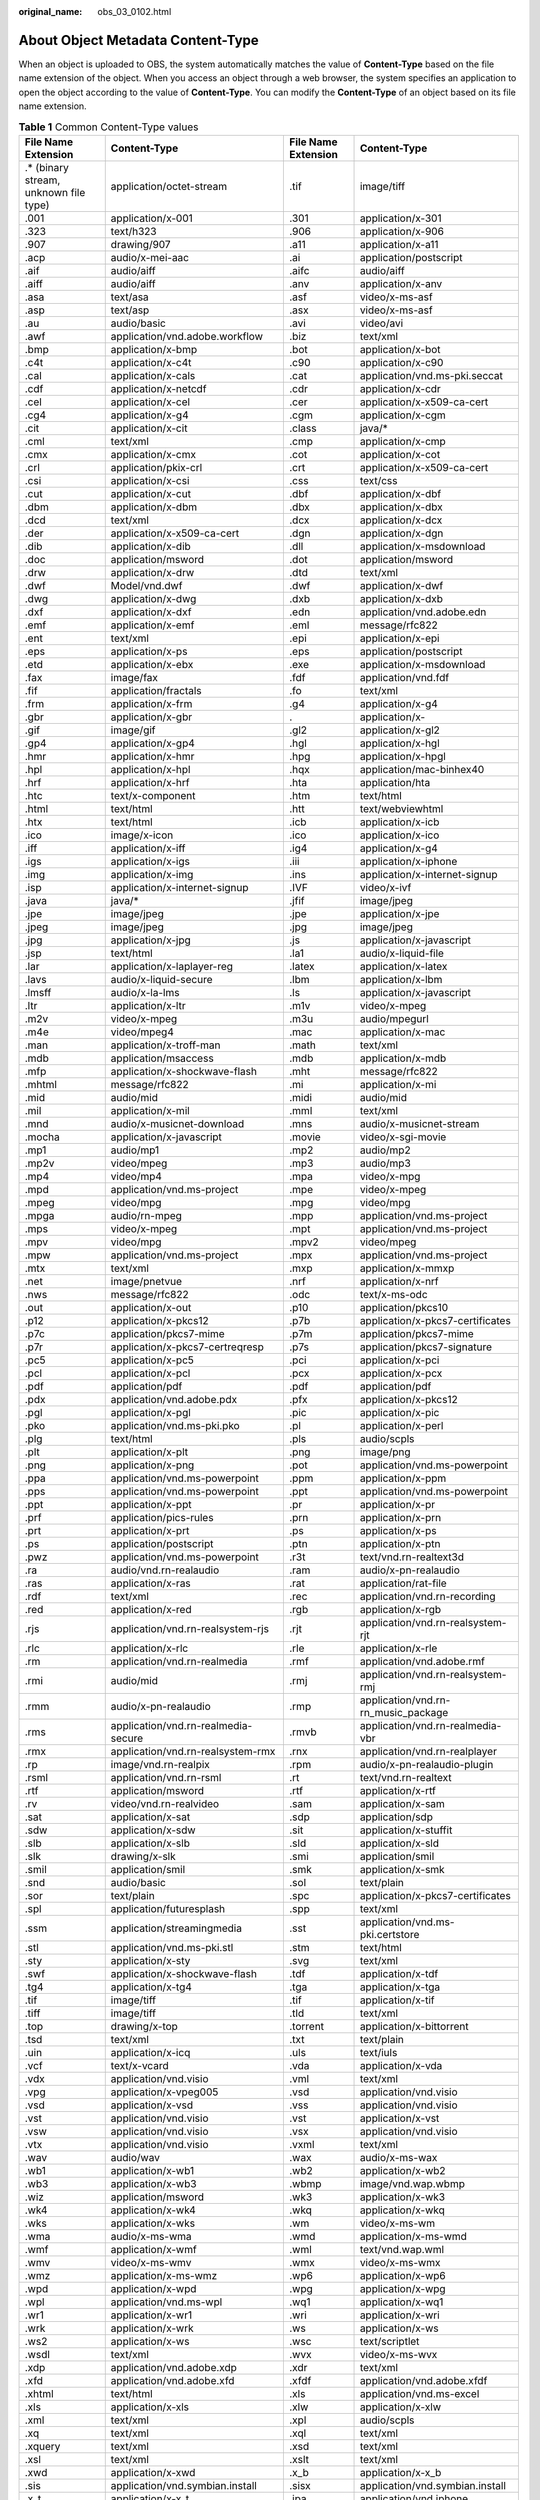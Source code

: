 :original_name: obs_03_0102.html

.. _obs_03_0102:

About Object Metadata Content-Type
==================================

When an object is uploaded to OBS, the system automatically matches the value of **Content-Type** based on the file name extension of the object. When you access an object through a web browser, the system specifies an application to open the object according to the value of **Content-Type**. You can modify the **Content-Type** of an object based on its file name extension.

.. table:: **Table 1** Common Content-Type values

   +----------------------------------------+-----------------------------------------+---------------------+-------------------------------------+
   | File Name Extension                    | Content-Type                            | File Name Extension | Content-Type                        |
   +========================================+=========================================+=====================+=====================================+
   | .\* (binary stream, unknown file type) | application/octet-stream                | .tif                | image/tiff                          |
   +----------------------------------------+-----------------------------------------+---------------------+-------------------------------------+
   | .001                                   | application/x-001                       | .301                | application/x-301                   |
   +----------------------------------------+-----------------------------------------+---------------------+-------------------------------------+
   | .323                                   | text/h323                               | .906                | application/x-906                   |
   +----------------------------------------+-----------------------------------------+---------------------+-------------------------------------+
   | .907                                   | drawing/907                             | .a11                | application/x-a11                   |
   +----------------------------------------+-----------------------------------------+---------------------+-------------------------------------+
   | .acp                                   | audio/x-mei-aac                         | .ai                 | application/postscript              |
   +----------------------------------------+-----------------------------------------+---------------------+-------------------------------------+
   | .aif                                   | audio/aiff                              | .aifc               | audio/aiff                          |
   +----------------------------------------+-----------------------------------------+---------------------+-------------------------------------+
   | .aiff                                  | audio/aiff                              | .anv                | application/x-anv                   |
   +----------------------------------------+-----------------------------------------+---------------------+-------------------------------------+
   | .asa                                   | text/asa                                | .asf                | video/x-ms-asf                      |
   +----------------------------------------+-----------------------------------------+---------------------+-------------------------------------+
   | .asp                                   | text/asp                                | .asx                | video/x-ms-asf                      |
   +----------------------------------------+-----------------------------------------+---------------------+-------------------------------------+
   | .au                                    | audio/basic                             | .avi                | video/avi                           |
   +----------------------------------------+-----------------------------------------+---------------------+-------------------------------------+
   | .awf                                   | application/vnd.adobe.workflow          | .biz                | text/xml                            |
   +----------------------------------------+-----------------------------------------+---------------------+-------------------------------------+
   | .bmp                                   | application/x-bmp                       | .bot                | application/x-bot                   |
   +----------------------------------------+-----------------------------------------+---------------------+-------------------------------------+
   | .c4t                                   | application/x-c4t                       | .c90                | application/x-c90                   |
   +----------------------------------------+-----------------------------------------+---------------------+-------------------------------------+
   | .cal                                   | application/x-cals                      | .cat                | application/vnd.ms-pki.seccat       |
   +----------------------------------------+-----------------------------------------+---------------------+-------------------------------------+
   | .cdf                                   | application/x-netcdf                    | .cdr                | application/x-cdr                   |
   +----------------------------------------+-----------------------------------------+---------------------+-------------------------------------+
   | .cel                                   | application/x-cel                       | .cer                | application/x-x509-ca-cert          |
   +----------------------------------------+-----------------------------------------+---------------------+-------------------------------------+
   | .cg4                                   | application/x-g4                        | .cgm                | application/x-cgm                   |
   +----------------------------------------+-----------------------------------------+---------------------+-------------------------------------+
   | .cit                                   | application/x-cit                       | .class              | java/\*                             |
   +----------------------------------------+-----------------------------------------+---------------------+-------------------------------------+
   | .cml                                   | text/xml                                | .cmp                | application/x-cmp                   |
   +----------------------------------------+-----------------------------------------+---------------------+-------------------------------------+
   | .cmx                                   | application/x-cmx                       | .cot                | application/x-cot                   |
   +----------------------------------------+-----------------------------------------+---------------------+-------------------------------------+
   | .crl                                   | application/pkix-crl                    | .crt                | application/x-x509-ca-cert          |
   +----------------------------------------+-----------------------------------------+---------------------+-------------------------------------+
   | .csi                                   | application/x-csi                       | .css                | text/css                            |
   +----------------------------------------+-----------------------------------------+---------------------+-------------------------------------+
   | .cut                                   | application/x-cut                       | .dbf                | application/x-dbf                   |
   +----------------------------------------+-----------------------------------------+---------------------+-------------------------------------+
   | .dbm                                   | application/x-dbm                       | .dbx                | application/x-dbx                   |
   +----------------------------------------+-----------------------------------------+---------------------+-------------------------------------+
   | .dcd                                   | text/xml                                | .dcx                | application/x-dcx                   |
   +----------------------------------------+-----------------------------------------+---------------------+-------------------------------------+
   | .der                                   | application/x-x509-ca-cert              | .dgn                | application/x-dgn                   |
   +----------------------------------------+-----------------------------------------+---------------------+-------------------------------------+
   | .dib                                   | application/x-dib                       | .dll                | application/x-msdownload            |
   +----------------------------------------+-----------------------------------------+---------------------+-------------------------------------+
   | .doc                                   | application/msword                      | .dot                | application/msword                  |
   +----------------------------------------+-----------------------------------------+---------------------+-------------------------------------+
   | .drw                                   | application/x-drw                       | .dtd                | text/xml                            |
   +----------------------------------------+-----------------------------------------+---------------------+-------------------------------------+
   | .dwf                                   | Model/vnd.dwf                           | .dwf                | application/x-dwf                   |
   +----------------------------------------+-----------------------------------------+---------------------+-------------------------------------+
   | .dwg                                   | application/x-dwg                       | .dxb                | application/x-dxb                   |
   +----------------------------------------+-----------------------------------------+---------------------+-------------------------------------+
   | .dxf                                   | application/x-dxf                       | .edn                | application/vnd.adobe.edn           |
   +----------------------------------------+-----------------------------------------+---------------------+-------------------------------------+
   | .emf                                   | application/x-emf                       | .eml                | message/rfc822                      |
   +----------------------------------------+-----------------------------------------+---------------------+-------------------------------------+
   | .ent                                   | text/xml                                | .epi                | application/x-epi                   |
   +----------------------------------------+-----------------------------------------+---------------------+-------------------------------------+
   | .eps                                   | application/x-ps                        | .eps                | application/postscript              |
   +----------------------------------------+-----------------------------------------+---------------------+-------------------------------------+
   | .etd                                   | application/x-ebx                       | .exe                | application/x-msdownload            |
   +----------------------------------------+-----------------------------------------+---------------------+-------------------------------------+
   | .fax                                   | image/fax                               | .fdf                | application/vnd.fdf                 |
   +----------------------------------------+-----------------------------------------+---------------------+-------------------------------------+
   | .fif                                   | application/fractals                    | .fo                 | text/xml                            |
   +----------------------------------------+-----------------------------------------+---------------------+-------------------------------------+
   | .frm                                   | application/x-frm                       | .g4                 | application/x-g4                    |
   +----------------------------------------+-----------------------------------------+---------------------+-------------------------------------+
   | .gbr                                   | application/x-gbr                       | .                   | application/x-                      |
   +----------------------------------------+-----------------------------------------+---------------------+-------------------------------------+
   | .gif                                   | image/gif                               | .gl2                | application/x-gl2                   |
   +----------------------------------------+-----------------------------------------+---------------------+-------------------------------------+
   | .gp4                                   | application/x-gp4                       | .hgl                | application/x-hgl                   |
   +----------------------------------------+-----------------------------------------+---------------------+-------------------------------------+
   | .hmr                                   | application/x-hmr                       | .hpg                | application/x-hpgl                  |
   +----------------------------------------+-----------------------------------------+---------------------+-------------------------------------+
   | .hpl                                   | application/x-hpl                       | .hqx                | application/mac-binhex40            |
   +----------------------------------------+-----------------------------------------+---------------------+-------------------------------------+
   | .hrf                                   | application/x-hrf                       | .hta                | application/hta                     |
   +----------------------------------------+-----------------------------------------+---------------------+-------------------------------------+
   | .htc                                   | text/x-component                        | .htm                | text/html                           |
   +----------------------------------------+-----------------------------------------+---------------------+-------------------------------------+
   | .html                                  | text/html                               | .htt                | text/webviewhtml                    |
   +----------------------------------------+-----------------------------------------+---------------------+-------------------------------------+
   | .htx                                   | text/html                               | .icb                | application/x-icb                   |
   +----------------------------------------+-----------------------------------------+---------------------+-------------------------------------+
   | .ico                                   | image/x-icon                            | .ico                | application/x-ico                   |
   +----------------------------------------+-----------------------------------------+---------------------+-------------------------------------+
   | .iff                                   | application/x-iff                       | .ig4                | application/x-g4                    |
   +----------------------------------------+-----------------------------------------+---------------------+-------------------------------------+
   | .igs                                   | application/x-igs                       | .iii                | application/x-iphone                |
   +----------------------------------------+-----------------------------------------+---------------------+-------------------------------------+
   | .img                                   | application/x-img                       | .ins                | application/x-internet-signup       |
   +----------------------------------------+-----------------------------------------+---------------------+-------------------------------------+
   | .isp                                   | application/x-internet-signup           | .IVF                | video/x-ivf                         |
   +----------------------------------------+-----------------------------------------+---------------------+-------------------------------------+
   | .java                                  | java/\*                                 | .jfif               | image/jpeg                          |
   +----------------------------------------+-----------------------------------------+---------------------+-------------------------------------+
   | .jpe                                   | image/jpeg                              | .jpe                | application/x-jpe                   |
   +----------------------------------------+-----------------------------------------+---------------------+-------------------------------------+
   | .jpeg                                  | image/jpeg                              | .jpg                | image/jpeg                          |
   +----------------------------------------+-----------------------------------------+---------------------+-------------------------------------+
   | .jpg                                   | application/x-jpg                       | .js                 | application/x-javascript            |
   +----------------------------------------+-----------------------------------------+---------------------+-------------------------------------+
   | .jsp                                   | text/html                               | .la1                | audio/x-liquid-file                 |
   +----------------------------------------+-----------------------------------------+---------------------+-------------------------------------+
   | .lar                                   | application/x-laplayer-reg              | .latex              | application/x-latex                 |
   +----------------------------------------+-----------------------------------------+---------------------+-------------------------------------+
   | .lavs                                  | audio/x-liquid-secure                   | .lbm                | application/x-lbm                   |
   +----------------------------------------+-----------------------------------------+---------------------+-------------------------------------+
   | .lmsff                                 | audio/x-la-lms                          | .ls                 | application/x-javascript            |
   +----------------------------------------+-----------------------------------------+---------------------+-------------------------------------+
   | .ltr                                   | application/x-ltr                       | .m1v                | video/x-mpeg                        |
   +----------------------------------------+-----------------------------------------+---------------------+-------------------------------------+
   | .m2v                                   | video/x-mpeg                            | .m3u                | audio/mpegurl                       |
   +----------------------------------------+-----------------------------------------+---------------------+-------------------------------------+
   | .m4e                                   | video/mpeg4                             | .mac                | application/x-mac                   |
   +----------------------------------------+-----------------------------------------+---------------------+-------------------------------------+
   | .man                                   | application/x-troff-man                 | .math               | text/xml                            |
   +----------------------------------------+-----------------------------------------+---------------------+-------------------------------------+
   | .mdb                                   | application/msaccess                    | .mdb                | application/x-mdb                   |
   +----------------------------------------+-----------------------------------------+---------------------+-------------------------------------+
   | .mfp                                   | application/x-shockwave-flash           | .mht                | message/rfc822                      |
   +----------------------------------------+-----------------------------------------+---------------------+-------------------------------------+
   | .mhtml                                 | message/rfc822                          | .mi                 | application/x-mi                    |
   +----------------------------------------+-----------------------------------------+---------------------+-------------------------------------+
   | .mid                                   | audio/mid                               | .midi               | audio/mid                           |
   +----------------------------------------+-----------------------------------------+---------------------+-------------------------------------+
   | .mil                                   | application/x-mil                       | .mml                | text/xml                            |
   +----------------------------------------+-----------------------------------------+---------------------+-------------------------------------+
   | .mnd                                   | audio/x-musicnet-download               | .mns                | audio/x-musicnet-stream             |
   +----------------------------------------+-----------------------------------------+---------------------+-------------------------------------+
   | .mocha                                 | application/x-javascript                | .movie              | video/x-sgi-movie                   |
   +----------------------------------------+-----------------------------------------+---------------------+-------------------------------------+
   | .mp1                                   | audio/mp1                               | .mp2                | audio/mp2                           |
   +----------------------------------------+-----------------------------------------+---------------------+-------------------------------------+
   | .mp2v                                  | video/mpeg                              | .mp3                | audio/mp3                           |
   +----------------------------------------+-----------------------------------------+---------------------+-------------------------------------+
   | .mp4                                   | video/mp4                               | .mpa                | video/x-mpg                         |
   +----------------------------------------+-----------------------------------------+---------------------+-------------------------------------+
   | .mpd                                   | application/vnd.ms-project              | .mpe                | video/x-mpeg                        |
   +----------------------------------------+-----------------------------------------+---------------------+-------------------------------------+
   | .mpeg                                  | video/mpg                               | .mpg                | video/mpg                           |
   +----------------------------------------+-----------------------------------------+---------------------+-------------------------------------+
   | .mpga                                  | audio/rn-mpeg                           | .mpp                | application/vnd.ms-project          |
   +----------------------------------------+-----------------------------------------+---------------------+-------------------------------------+
   | .mps                                   | video/x-mpeg                            | .mpt                | application/vnd.ms-project          |
   +----------------------------------------+-----------------------------------------+---------------------+-------------------------------------+
   | .mpv                                   | video/mpg                               | .mpv2               | video/mpeg                          |
   +----------------------------------------+-----------------------------------------+---------------------+-------------------------------------+
   | .mpw                                   | application/vnd.ms-project              | .mpx                | application/vnd.ms-project          |
   +----------------------------------------+-----------------------------------------+---------------------+-------------------------------------+
   | .mtx                                   | text/xml                                | .mxp                | application/x-mmxp                  |
   +----------------------------------------+-----------------------------------------+---------------------+-------------------------------------+
   | .net                                   | image/pnetvue                           | .nrf                | application/x-nrf                   |
   +----------------------------------------+-----------------------------------------+---------------------+-------------------------------------+
   | .nws                                   | message/rfc822                          | .odc                | text/x-ms-odc                       |
   +----------------------------------------+-----------------------------------------+---------------------+-------------------------------------+
   | .out                                   | application/x-out                       | .p10                | application/pkcs10                  |
   +----------------------------------------+-----------------------------------------+---------------------+-------------------------------------+
   | .p12                                   | application/x-pkcs12                    | .p7b                | application/x-pkcs7-certificates    |
   +----------------------------------------+-----------------------------------------+---------------------+-------------------------------------+
   | .p7c                                   | application/pkcs7-mime                  | .p7m                | application/pkcs7-mime              |
   +----------------------------------------+-----------------------------------------+---------------------+-------------------------------------+
   | .p7r                                   | application/x-pkcs7-certreqresp         | .p7s                | application/pkcs7-signature         |
   +----------------------------------------+-----------------------------------------+---------------------+-------------------------------------+
   | .pc5                                   | application/x-pc5                       | .pci                | application/x-pci                   |
   +----------------------------------------+-----------------------------------------+---------------------+-------------------------------------+
   | .pcl                                   | application/x-pcl                       | .pcx                | application/x-pcx                   |
   +----------------------------------------+-----------------------------------------+---------------------+-------------------------------------+
   | .pdf                                   | application/pdf                         | .pdf                | application/pdf                     |
   +----------------------------------------+-----------------------------------------+---------------------+-------------------------------------+
   | .pdx                                   | application/vnd.adobe.pdx               | .pfx                | application/x-pkcs12                |
   +----------------------------------------+-----------------------------------------+---------------------+-------------------------------------+
   | .pgl                                   | application/x-pgl                       | .pic                | application/x-pic                   |
   +----------------------------------------+-----------------------------------------+---------------------+-------------------------------------+
   | .pko                                   | application/vnd.ms-pki.pko              | .pl                 | application/x-perl                  |
   +----------------------------------------+-----------------------------------------+---------------------+-------------------------------------+
   | .plg                                   | text/html                               | .pls                | audio/scpls                         |
   +----------------------------------------+-----------------------------------------+---------------------+-------------------------------------+
   | .plt                                   | application/x-plt                       | .png                | image/png                           |
   +----------------------------------------+-----------------------------------------+---------------------+-------------------------------------+
   | .png                                   | application/x-png                       | .pot                | application/vnd.ms-powerpoint       |
   +----------------------------------------+-----------------------------------------+---------------------+-------------------------------------+
   | .ppa                                   | application/vnd.ms-powerpoint           | .ppm                | application/x-ppm                   |
   +----------------------------------------+-----------------------------------------+---------------------+-------------------------------------+
   | .pps                                   | application/vnd.ms-powerpoint           | .ppt                | application/vnd.ms-powerpoint       |
   +----------------------------------------+-----------------------------------------+---------------------+-------------------------------------+
   | .ppt                                   | application/x-ppt                       | .pr                 | application/x-pr                    |
   +----------------------------------------+-----------------------------------------+---------------------+-------------------------------------+
   | .prf                                   | application/pics-rules                  | .prn                | application/x-prn                   |
   +----------------------------------------+-----------------------------------------+---------------------+-------------------------------------+
   | .prt                                   | application/x-prt                       | .ps                 | application/x-ps                    |
   +----------------------------------------+-----------------------------------------+---------------------+-------------------------------------+
   | .ps                                    | application/postscript                  | .ptn                | application/x-ptn                   |
   +----------------------------------------+-----------------------------------------+---------------------+-------------------------------------+
   | .pwz                                   | application/vnd.ms-powerpoint           | .r3t                | text/vnd.rn-realtext3d              |
   +----------------------------------------+-----------------------------------------+---------------------+-------------------------------------+
   | .ra                                    | audio/vnd.rn-realaudio                  | .ram                | audio/x-pn-realaudio                |
   +----------------------------------------+-----------------------------------------+---------------------+-------------------------------------+
   | .ras                                   | application/x-ras                       | .rat                | application/rat-file                |
   +----------------------------------------+-----------------------------------------+---------------------+-------------------------------------+
   | .rdf                                   | text/xml                                | .rec                | application/vnd.rn-recording        |
   +----------------------------------------+-----------------------------------------+---------------------+-------------------------------------+
   | .red                                   | application/x-red                       | .rgb                | application/x-rgb                   |
   +----------------------------------------+-----------------------------------------+---------------------+-------------------------------------+
   | .rjs                                   | application/vnd.rn-realsystem-rjs       | .rjt                | application/vnd.rn-realsystem-rjt   |
   +----------------------------------------+-----------------------------------------+---------------------+-------------------------------------+
   | .rlc                                   | application/x-rlc                       | .rle                | application/x-rle                   |
   +----------------------------------------+-----------------------------------------+---------------------+-------------------------------------+
   | .rm                                    | application/vnd.rn-realmedia            | .rmf                | application/vnd.adobe.rmf           |
   +----------------------------------------+-----------------------------------------+---------------------+-------------------------------------+
   | .rmi                                   | audio/mid                               | .rmj                | application/vnd.rn-realsystem-rmj   |
   +----------------------------------------+-----------------------------------------+---------------------+-------------------------------------+
   | .rmm                                   | audio/x-pn-realaudio                    | .rmp                | application/vnd.rn-rn_music_package |
   +----------------------------------------+-----------------------------------------+---------------------+-------------------------------------+
   | .rms                                   | application/vnd.rn-realmedia-secure     | .rmvb               | application/vnd.rn-realmedia-vbr    |
   +----------------------------------------+-----------------------------------------+---------------------+-------------------------------------+
   | .rmx                                   | application/vnd.rn-realsystem-rmx       | .rnx                | application/vnd.rn-realplayer       |
   +----------------------------------------+-----------------------------------------+---------------------+-------------------------------------+
   | .rp                                    | image/vnd.rn-realpix                    | .rpm                | audio/x-pn-realaudio-plugin         |
   +----------------------------------------+-----------------------------------------+---------------------+-------------------------------------+
   | .rsml                                  | application/vnd.rn-rsml                 | .rt                 | text/vnd.rn-realtext                |
   +----------------------------------------+-----------------------------------------+---------------------+-------------------------------------+
   | .rtf                                   | application/msword                      | .rtf                | application/x-rtf                   |
   +----------------------------------------+-----------------------------------------+---------------------+-------------------------------------+
   | .rv                                    | video/vnd.rn-realvideo                  | .sam                | application/x-sam                   |
   +----------------------------------------+-----------------------------------------+---------------------+-------------------------------------+
   | .sat                                   | application/x-sat                       | .sdp                | application/sdp                     |
   +----------------------------------------+-----------------------------------------+---------------------+-------------------------------------+
   | .sdw                                   | application/x-sdw                       | .sit                | application/x-stuffit               |
   +----------------------------------------+-----------------------------------------+---------------------+-------------------------------------+
   | .slb                                   | application/x-slb                       | .sld                | application/x-sld                   |
   +----------------------------------------+-----------------------------------------+---------------------+-------------------------------------+
   | .slk                                   | drawing/x-slk                           | .smi                | application/smil                    |
   +----------------------------------------+-----------------------------------------+---------------------+-------------------------------------+
   | .smil                                  | application/smil                        | .smk                | application/x-smk                   |
   +----------------------------------------+-----------------------------------------+---------------------+-------------------------------------+
   | .snd                                   | audio/basic                             | .sol                | text/plain                          |
   +----------------------------------------+-----------------------------------------+---------------------+-------------------------------------+
   | .sor                                   | text/plain                              | .spc                | application/x-pkcs7-certificates    |
   +----------------------------------------+-----------------------------------------+---------------------+-------------------------------------+
   | .spl                                   | application/futuresplash                | .spp                | text/xml                            |
   +----------------------------------------+-----------------------------------------+---------------------+-------------------------------------+
   | .ssm                                   | application/streamingmedia              | .sst                | application/vnd.ms-pki.certstore    |
   +----------------------------------------+-----------------------------------------+---------------------+-------------------------------------+
   | .stl                                   | application/vnd.ms-pki.stl              | .stm                | text/html                           |
   +----------------------------------------+-----------------------------------------+---------------------+-------------------------------------+
   | .sty                                   | application/x-sty                       | .svg                | text/xml                            |
   +----------------------------------------+-----------------------------------------+---------------------+-------------------------------------+
   | .swf                                   | application/x-shockwave-flash           | .tdf                | application/x-tdf                   |
   +----------------------------------------+-----------------------------------------+---------------------+-------------------------------------+
   | .tg4                                   | application/x-tg4                       | .tga                | application/x-tga                   |
   +----------------------------------------+-----------------------------------------+---------------------+-------------------------------------+
   | .tif                                   | image/tiff                              | .tif                | application/x-tif                   |
   +----------------------------------------+-----------------------------------------+---------------------+-------------------------------------+
   | .tiff                                  | image/tiff                              | .tld                | text/xml                            |
   +----------------------------------------+-----------------------------------------+---------------------+-------------------------------------+
   | .top                                   | drawing/x-top                           | .torrent            | application/x-bittorrent            |
   +----------------------------------------+-----------------------------------------+---------------------+-------------------------------------+
   | .tsd                                   | text/xml                                | .txt                | text/plain                          |
   +----------------------------------------+-----------------------------------------+---------------------+-------------------------------------+
   | .uin                                   | application/x-icq                       | .uls                | text/iuls                           |
   +----------------------------------------+-----------------------------------------+---------------------+-------------------------------------+
   | .vcf                                   | text/x-vcard                            | .vda                | application/x-vda                   |
   +----------------------------------------+-----------------------------------------+---------------------+-------------------------------------+
   | .vdx                                   | application/vnd.visio                   | .vml                | text/xml                            |
   +----------------------------------------+-----------------------------------------+---------------------+-------------------------------------+
   | .vpg                                   | application/x-vpeg005                   | .vsd                | application/vnd.visio               |
   +----------------------------------------+-----------------------------------------+---------------------+-------------------------------------+
   | .vsd                                   | application/x-vsd                       | .vss                | application/vnd.visio               |
   +----------------------------------------+-----------------------------------------+---------------------+-------------------------------------+
   | .vst                                   | application/vnd.visio                   | .vst                | application/x-vst                   |
   +----------------------------------------+-----------------------------------------+---------------------+-------------------------------------+
   | .vsw                                   | application/vnd.visio                   | .vsx                | application/vnd.visio               |
   +----------------------------------------+-----------------------------------------+---------------------+-------------------------------------+
   | .vtx                                   | application/vnd.visio                   | .vxml               | text/xml                            |
   +----------------------------------------+-----------------------------------------+---------------------+-------------------------------------+
   | .wav                                   | audio/wav                               | .wax                | audio/x-ms-wax                      |
   +----------------------------------------+-----------------------------------------+---------------------+-------------------------------------+
   | .wb1                                   | application/x-wb1                       | .wb2                | application/x-wb2                   |
   +----------------------------------------+-----------------------------------------+---------------------+-------------------------------------+
   | .wb3                                   | application/x-wb3                       | .wbmp               | image/vnd.wap.wbmp                  |
   +----------------------------------------+-----------------------------------------+---------------------+-------------------------------------+
   | .wiz                                   | application/msword                      | .wk3                | application/x-wk3                   |
   +----------------------------------------+-----------------------------------------+---------------------+-------------------------------------+
   | .wk4                                   | application/x-wk4                       | .wkq                | application/x-wkq                   |
   +----------------------------------------+-----------------------------------------+---------------------+-------------------------------------+
   | .wks                                   | application/x-wks                       | .wm                 | video/x-ms-wm                       |
   +----------------------------------------+-----------------------------------------+---------------------+-------------------------------------+
   | .wma                                   | audio/x-ms-wma                          | .wmd                | application/x-ms-wmd                |
   +----------------------------------------+-----------------------------------------+---------------------+-------------------------------------+
   | .wmf                                   | application/x-wmf                       | .wml                | text/vnd.wap.wml                    |
   +----------------------------------------+-----------------------------------------+---------------------+-------------------------------------+
   | .wmv                                   | video/x-ms-wmv                          | .wmx                | video/x-ms-wmx                      |
   +----------------------------------------+-----------------------------------------+---------------------+-------------------------------------+
   | .wmz                                   | application/x-ms-wmz                    | .wp6                | application/x-wp6                   |
   +----------------------------------------+-----------------------------------------+---------------------+-------------------------------------+
   | .wpd                                   | application/x-wpd                       | .wpg                | application/x-wpg                   |
   +----------------------------------------+-----------------------------------------+---------------------+-------------------------------------+
   | .wpl                                   | application/vnd.ms-wpl                  | .wq1                | application/x-wq1                   |
   +----------------------------------------+-----------------------------------------+---------------------+-------------------------------------+
   | .wr1                                   | application/x-wr1                       | .wri                | application/x-wri                   |
   +----------------------------------------+-----------------------------------------+---------------------+-------------------------------------+
   | .wrk                                   | application/x-wrk                       | .ws                 | application/x-ws                    |
   +----------------------------------------+-----------------------------------------+---------------------+-------------------------------------+
   | .ws2                                   | application/x-ws                        | .wsc                | text/scriptlet                      |
   +----------------------------------------+-----------------------------------------+---------------------+-------------------------------------+
   | .wsdl                                  | text/xml                                | .wvx                | video/x-ms-wvx                      |
   +----------------------------------------+-----------------------------------------+---------------------+-------------------------------------+
   | .xdp                                   | application/vnd.adobe.xdp               | .xdr                | text/xml                            |
   +----------------------------------------+-----------------------------------------+---------------------+-------------------------------------+
   | .xfd                                   | application/vnd.adobe.xfd               | .xfdf               | application/vnd.adobe.xfdf          |
   +----------------------------------------+-----------------------------------------+---------------------+-------------------------------------+
   | .xhtml                                 | text/html                               | .xls                | application/vnd.ms-excel            |
   +----------------------------------------+-----------------------------------------+---------------------+-------------------------------------+
   | .xls                                   | application/x-xls                       | .xlw                | application/x-xlw                   |
   +----------------------------------------+-----------------------------------------+---------------------+-------------------------------------+
   | .xml                                   | text/xml                                | .xpl                | audio/scpls                         |
   +----------------------------------------+-----------------------------------------+---------------------+-------------------------------------+
   | .xq                                    | text/xml                                | .xql                | text/xml                            |
   +----------------------------------------+-----------------------------------------+---------------------+-------------------------------------+
   | .xquery                                | text/xml                                | .xsd                | text/xml                            |
   +----------------------------------------+-----------------------------------------+---------------------+-------------------------------------+
   | .xsl                                   | text/xml                                | .xslt               | text/xml                            |
   +----------------------------------------+-----------------------------------------+---------------------+-------------------------------------+
   | .xwd                                   | application/x-xwd                       | .x_b                | application/x-x_b                   |
   +----------------------------------------+-----------------------------------------+---------------------+-------------------------------------+
   | .sis                                   | application/vnd.symbian.install         | .sisx               | application/vnd.symbian.install     |
   +----------------------------------------+-----------------------------------------+---------------------+-------------------------------------+
   | .x_t                                   | application/x-x_t                       | .ipa                | application/vnd.iphone              |
   +----------------------------------------+-----------------------------------------+---------------------+-------------------------------------+
   | .apk                                   | application/vnd.android.package-archive | .xap                | application/x-silverlight-app       |
   +----------------------------------------+-----------------------------------------+---------------------+-------------------------------------+
